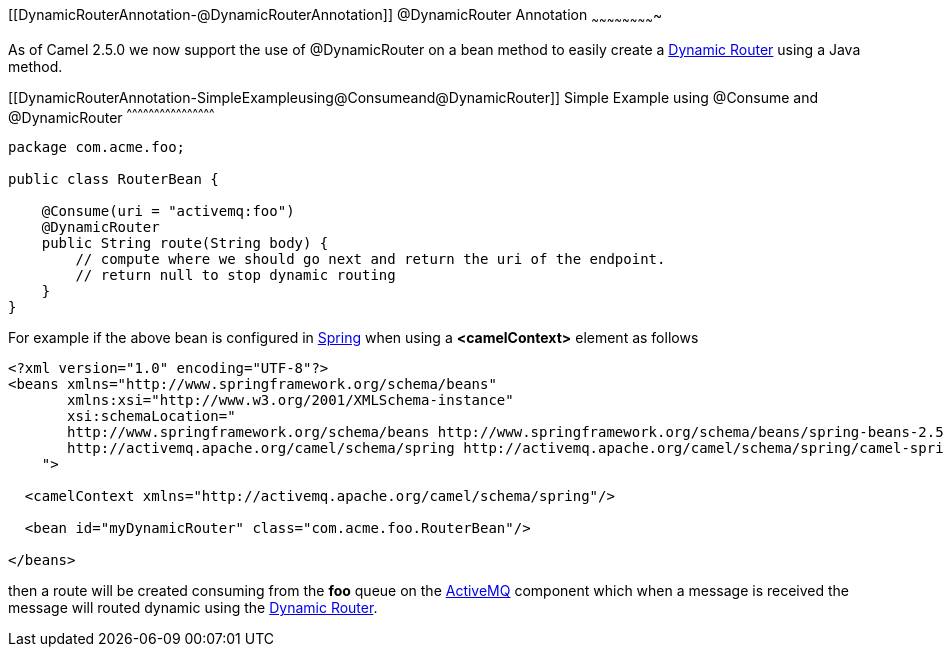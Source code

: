 [[ConfluenceContent]]
[[DynamicRouterAnnotation-@DynamicRouterAnnotation]]
@DynamicRouter Annotation
~~~~~~~~~~~~~~~~~~~~~~~~~

As of Camel 2.5.0 we now support the use of @DynamicRouter on a bean
method to easily create a link:dynamic-router.html[Dynamic Router] using
a Java method.

[[DynamicRouterAnnotation-SimpleExampleusing@Consumeand@DynamicRouter]]
Simple Example using @Consume and @DynamicRouter
^^^^^^^^^^^^^^^^^^^^^^^^^^^^^^^^^^^^^^^^^^^^^^^^

[source,brush:,java;,gutter:,false;,theme:,Default]
----
package com.acme.foo;

public class RouterBean {

    @Consume(uri = "activemq:foo")
    @DynamicRouter
    public String route(String body) {
        // compute where we should go next and return the uri of the endpoint.
        // return null to stop dynamic routing
    }
}
----

For example if the above bean is configured in link:spring.html[Spring]
when using a *<camelContext>* element as follows

[source,brush:,java;,gutter:,false;,theme:,Default]
----
<?xml version="1.0" encoding="UTF-8"?>
<beans xmlns="http://www.springframework.org/schema/beans"
       xmlns:xsi="http://www.w3.org/2001/XMLSchema-instance"
       xsi:schemaLocation="
       http://www.springframework.org/schema/beans http://www.springframework.org/schema/beans/spring-beans-2.5.xsd
       http://activemq.apache.org/camel/schema/spring http://activemq.apache.org/camel/schema/spring/camel-spring.xsd
    ">

  <camelContext xmlns="http://activemq.apache.org/camel/schema/spring"/>

  <bean id="myDynamicRouter" class="com.acme.foo.RouterBean"/>

</beans>
----

then a route will be created consuming from the *foo* queue on the
link:activemq.html[ActiveMQ] component which when a message is received
the message will routed dynamic using the
link:dynamic-router.html[Dynamic Router].
